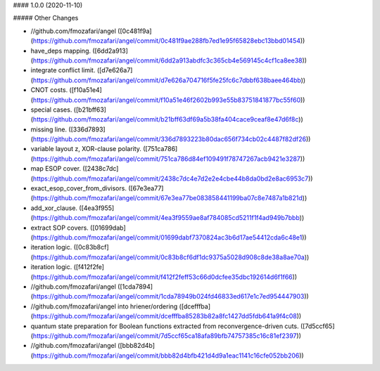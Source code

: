 #### 1.0.0 (2020-11-10)

##### Other Changes

* //github.com/fmozafari/angel ([0c481f9a](https://github.com/fmozafari/angel/commit/0c481f9ae288fb7ed1e95f65828ebc13bbd01454))
*  have_deps mapping. ([6dd2a913](https://github.com/fmozafari/angel/commit/6dd2a913abdfc3c365cb4e569145c4cf1ca8ee38))
*  integrate conflict limit. ([d7e626a7](https://github.com/fmozafari/angel/commit/d7e626a704716f5fe25fc6c7dbbf638baee464bb))
*  CNOT costs. ([f10a51e4](https://github.com/fmozafari/angel/commit/f10a51e46f2602b993e55b83751841877bc55f60))
*  special cases. ([b21bff63](https://github.com/fmozafari/angel/commit/b21bff63df69a5b38fa404cace9ceaf8e47d6f8c))
*  missing line. ([336d7893](https://github.com/fmozafari/angel/commit/336d7893223b80dac656f734cb02c4487f82df26))
*  variable layout z, XOR-clause polarity. ([751ca786](https://github.com/fmozafari/angel/commit/751ca786d84ef109491f78747267acb9421e3287))
*  map ESOP cover. ([2438c7dc](https://github.com/fmozafari/angel/commit/2438c7dc4e7d2e2e4cbe44b8da0bd2e8ac6953c7))
*  exact_esop_cover_from_divisors. ([67e3ea77](https://github.com/fmozafari/angel/commit/67e3ea77be083858441199ba07c8e7487a1b821d))
*  add_xor_clause. ([4ea3f955](https://github.com/fmozafari/angel/commit/4ea3f9559ae8af784085cd5211f1f4ad949b7bbb))
*  extract SOP covers. ([01699dab](https://github.com/fmozafari/angel/commit/01699dabf7370824ac3b6d17ae54412cda6c48e1))
*  iteration logic. ([0c83b8cf](https://github.com/fmozafari/angel/commit/0c83b8cf6df1dc9375a5028d908c8de38a8ae70a))
*  iteration logic. ([f412f2fe](https://github.com/fmozafari/angel/commit/f412f2feff53c66d0dcfee35dbc192614d6f1f66))
* //github.com/fmozafari/angel ([1cda7894](https://github.com/fmozafari/angel/commit/1cda78949b024fd46833ed617e1c7ed954447903))
* //github.com/fmozafari/angel into hriener/ordering ([dcefffba](https://github.com/fmozafari/angel/commit/dcefffba85283b82a8fc1427dd5fdb641a9f4c08))
*  quantum state preparation for Boolean functions extracted from reconvergence-driven cuts. ([7d5ccf65](https://github.com/fmozafari/angel/commit/7d5ccf65ca18afa89bfb74757385c16c81ef2397))
* //github.com/fmozafari/angel ([bbb82d4b](https://github.com/fmozafari/angel/commit/bbb82d4bfb421d4d9a1eac1141c16cfe052bb206))

